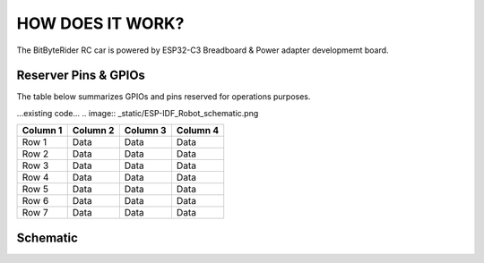 HOW DOES IT WORK?
=================


The BitByteRider RC car is powered by ESP32-C3 Breadboard & Power adapter developmemt board.

Reserver Pins & GPIOs
---------------------

The table below summarizes GPIOs and pins reserved for operations purposes.

...existing code...
.. image:: _static/ESP-IDF_Robot_schematic.png

+-----------+-----------+-----------+-----------+
| Column 1  | Column 2  | Column 3  | Column 4  |
+===========+===========+===========+===========+
| Row 1     | Data      | Data      | Data      |
+-----------+-----------+-----------+-----------+
| Row 2     | Data      | Data      | Data      |
+-----------+-----------+-----------+-----------+
| Row 3     | Data      | Data      | Data      |
+-----------+-----------+-----------+-----------+
| Row 4     | Data      | Data      | Data      |
+-----------+-----------+-----------+-----------+
| Row 5     | Data      | Data      | Data      |
+-----------+-----------+-----------+-----------+
| Row 6     | Data      | Data      | Data      |
+-----------+-----------+-----------+-----------+
| Row 7     | Data      | Data      | Data      |
+-----------+-----------+-----------+-----------+

Schematic
---------

.. image:: _static/ESP-IDF_Robot_schematic.png